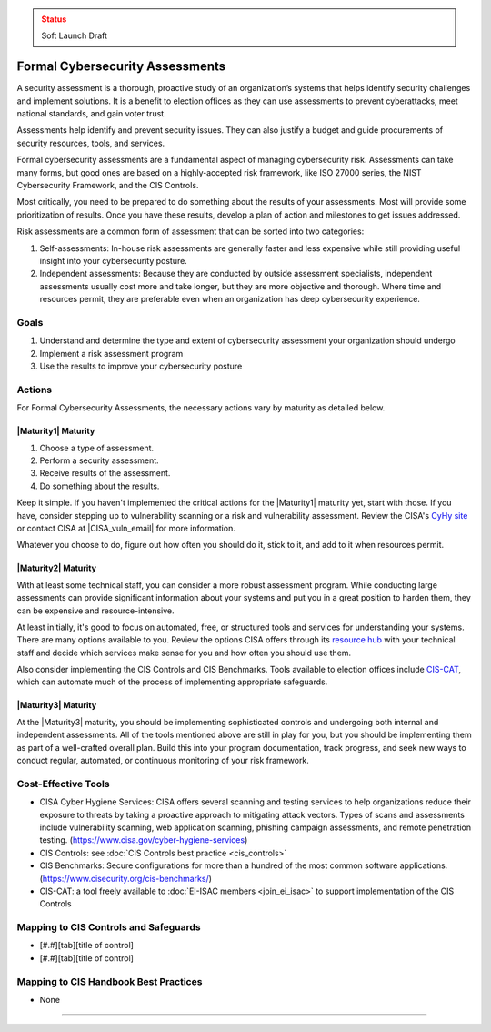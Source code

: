 ..
  Created by: mike garcia
  To: BP for formal assessment

.. |bp_title| replace:: Formal Cybersecurity Assessments

.. admonition:: Status
   :class: caution

   Soft Launch Draft

|bp_title|
----------------------------------------------

A security assessment is a thorough, proactive study of an organization’s systems that helps identify security challenges and implement solutions. It is a benefit to election offices as they can use assessments to prevent cyberattacks, meet national standards, and gain voter trust.

Assessments help identify and prevent security issues. They can also justify a budget and guide procurements of security resources, tools, and services.

Formal cybersecurity assessments are a fundamental aspect of managing cybersecurity risk. Assessments can take many forms, but good ones are based on a highly-accepted risk framework, like ISO 27000 series, the NIST Cybersecurity Framework, and the CIS Controls.

Most critically, you need to be prepared to do something about the results of your assessments. Most will provide some prioritization of results. Once you have these results, develop a plan of action and milestones to get issues addressed.

Risk assessments are a common form of assessment that can be sorted into two categories:

#. Self-assessments: In-house risk assessments are generally faster and less expensive while still providing useful insight into your cybersecurity posture.
#. Independent assessments: Because they are conducted by outside assessment specialists, independent assessments usually cost more and take longer, but they are more objective and thorough. Where time and resources permit, they are preferable even when an organization has deep cybersecurity experience.


Goals
**********************************************

#. Understand and determine the type and extent of cybersecurity assessment your organization should undergo
#. Implement a risk assessment program
#. Use the results to improve your cybersecurity posture

Actions
**********************************************

For |bp_title|, the necessary actions vary by maturity as detailed below.

|Maturity1| Maturity
&&&&&&&&&&&&&&&&&&&&&&&&&&&&&&&&&&&&&&&&&&&&&&

#. Choose a type of assessment.
#. Perform a security assessment.
#. Receive results of  the assessment.
#. Do something about the results.

Keep it simple. If you haven't implemented the critical actions for the |Maturity1| maturity yet, start with those. If you have, consider stepping up to vulnerability scanning or a risk and vulnerability assessment. Review the CISA's `CyHy site <https://www.cisa.gov/cyber-hygiene-services>`_ or contact CISA at |CISA_vuln_email| for more information.

Whatever you choose to do, figure out how often you should do it, stick to it, and add to it when resources permit.

|Maturity2| Maturity
&&&&&&&&&&&&&&&&&&&&&&&&&&&&&&&&&&&&&&&&&&&&&&

With at least some technical staff, you can consider a more robust assessment program. While conducting large assessments can provide significant information about your systems and put you in a great position to harden them, they can be expensive and resource-intensive.

At least initially, it's good to focus on automated, free, or structured tools and services for understanding your systems. There are many options available to you. Review the options CISA offers through its `resource hub <https://www.cisa.gov/cyber-resource-hub>`_ with your technical staff and decide which services make sense for you and how often you should use them.

Also consider implementing the CIS Controls and CIS Benchmarks. Tools available to election offices include `CIS-CAT <https://www.cisecurity.org/insights/blog/cis-csat-free-tool-assessing-implementation-of-cis-controls>`_, which can automate much of the process of implementing appropriate safeguards.

|Maturity3| Maturity
&&&&&&&&&&&&&&&&&&&&&&&&&&&&&&&&&&&&&&&&&&&&&&

At the |Maturity3| maturity, you should be implementing sophisticated controls and undergoing both internal and independent assessments. All of the tools mentioned above are still in play for you, but you should be implementing them as part of a well-crafted overall plan. Build this into your program documentation, track progress, and seek new ways to conduct regular, automated, or continuous monitoring of your risk framework.

Cost-Effective Tools
**********************************************

* CISA Cyber Hygiene Services: CISA offers several scanning and testing services to help organizations reduce their exposure to threats by taking a proactive approach to mitigating attack vectors. Types of scans and assessments include vulnerability scanning, web application scanning, phishing campaign assessments, and remote penetration testing. (https://www.cisa.gov/cyber-hygiene-services)
* CIS Controls: see :doc:`CIS Controls best practice <cis_controls>`
* CIS Benchmarks: Secure configurations for more than a hundred of the most common software applications. (https://www.cisecurity.org/cis-benchmarks/)
* CIS-CAT: a tool freely available to :doc:`EI-ISAC members <join_ei_isac>` to support implementation of the CIS Controls

Mapping to CIS Controls and Safeguards
**********************************************

* [#.#][tab][title of control]
* [#.#][tab][title of control]

Mapping to CIS Handbook Best Practices
****************************************

* None

-----------------------------------------------

